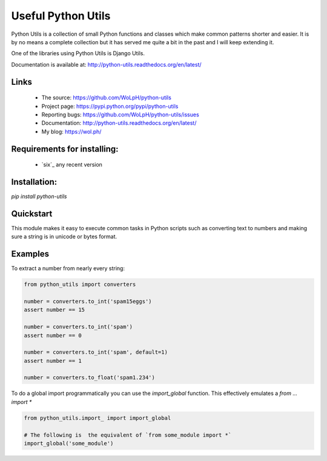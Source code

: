 Useful Python Utils
==============================================================================

.. image:: https://travis-ci.org/WoLpH/python-utils.png?branch=master
  :target: https://travis-ci.org/WoLpH/python-utils

.. image:: https://coveralls.io/repos/WoLpH/python-utils/badge.png?branch=master
  :target: https://coveralls.io/r/WoLpH/python-utils?branch=master

Python Utils is a collection of small Python functions and
classes which make common patterns shorter and easier. It is by no means a
complete collection but it has served me quite a bit in the past and I will
keep extending it.

One of the libraries using Python Utils is Django Utils.

Documentation is available at: http://python-utils.readthedocs.org/en/latest/

Links
-----

 - The source: https://github.com/WoLpH/python-utils
 - Project page: https://pypi.python.org/pypi/python-utils
 - Reporting bugs: https://github.com/WoLpH/python-utils/issues
 - Documentation: http://python-utils.readthedocs.org/en/latest/
 - My blog: https://wol.ph/

Requirements for installing:
------------------------------------------------------------------------------

 - `six`_ any recent version

Installation:
------------------------------------------------------------------------------

`pip install python-utils`

Quickstart
------------------------------------------------------------------------------

This module makes it easy to execute common tasks in Python scripts such as
converting text to numbers and making sure a string is in unicode or bytes
format.

Examples
------------------------------------------------------------------------------

To extract a number from nearly every string:

.. code-block:: python

    from python_utils import converters

    number = converters.to_int('spam15eggs')
    assert number == 15

    number = converters.to_int('spam')
    assert number == 0

    number = converters.to_int('spam', default=1)
    assert number == 1

    number = converters.to_float('spam1.234')

To do a global import programmatically you can use the `import_global`
function. This effectively emulates a `from ... import *`

.. code-block:: python

    from python_utils.import_ import import_global

    # The following is  the equivalent of `from some_module import *`
    import_global('some_module')

